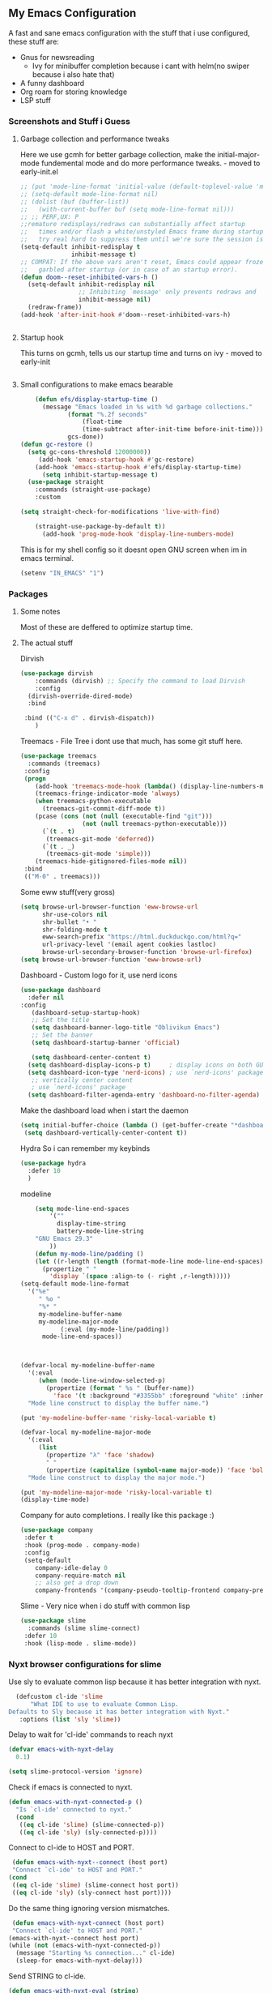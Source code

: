 ** My Emacs Configuration
A fast and sane emacs configuration with the stuff that i use configured, these stuff are:
- Gnus for newsreading
 - Ivy for minibuffer completion because i cant with helm(no swiper because i also hate that)
- A funny dashboard
- Org roam for storing knowledge
- LSP stuff
*** Screenshots and Stuff i Guess
#+CAPTION: Editing the init file and gnus
[[../img/a.png]] [[../img/b.png]]
**** Garbage collection and performance tweaks
Here we use gcmh for better garbage collection, make the initial-major-mode fundemental mode
and do more performance tweaks. - moved to early-init.el
#+BEGIN_SRC emacs-lisp
  ;; (put 'mode-line-format 'initial-value (default-toplevel-value 'mode-line-format))
  ;; (setq-default mode-line-format nil)
  ;; (dolist (buf (buffer-list))
  ;;   (with-current-buffer buf (setq mode-line-format nil)))
  ;; ;; PERF,UX: P
  ;;remature redisplays/redraws can substantially affect startup
  ;;   times and/or flash a white/unstyled Emacs frame during startup, so I
  ;;   try real hard to suppress them until we're sure the session is ready.
  (setq-default inhibit-redisplay t
                inhibit-message t)
  ;; COMPAT: If the above vars aren't reset, Emacs could appear frozen or
  ;;   garbled after startup (or in case of an startup error).
  (defun doom--reset-inhibited-vars-h ()
    (setq-default inhibit-redisplay nil
                  ;; Inhibiting `message' only prevents redraws and
                  inhibit-message nil)
    (redraw-frame))
  (add-hook 'after-init-hook #'doom--reset-inhibited-vars-h)


      #+END_SRC
**** Startup hook
This turns on gcmh, tells us our startup time and turns on ivy - moved to early-init
#+BEGIN_SRC emacs-lisp

#+END_SRC
**** Small configurations to make emacs bearable
#+BEGIN_SRC emacs-lisp
      (defun efs/display-startup-time ()
        (message "Emacs loaded in %s with %d garbage collections."
    	       (format "%.2f seconds"
    		       (float-time
    		       (time-subtract after-init-time before-init-time)))
    	       gcs-done))
  (defun gc-restore ()
    (setq gc-cons-threshold 12000000))
       (add-hook 'emacs-startup-hook #'gc-restore)
      (add-hook 'emacs-startup-hook #'efs/display-startup-time)
        (setq inhibit-startup-message t)
    (use-package straight
      :commands (straight-use-package)
      :custom
      
  (setq straight-check-for-modifications 'live-with-find)

      (straight-use-package-by-default t))
        (add-hook 'prog-mode-hook 'display-line-numbers-mode)
#+END_SRC

  This is for my shell config so it doesnt open GNU screen when im in emacs terminal.
  #+BEGIN_SRC emacs-lisp
  (setenv "IN_EMACS" "1")
#+END_SRC

*** Packages
**** Some notes
Most of these are deffered to optimize startup time.
**** The actual stuff
Dirvish
#+BEGIN_SRC emacs-lisp
(use-package dirvish
    :commands (dirvish) ;; Specify the command to load Dirvish
    :config
  (dirvish-override-dired-mode)
  :bind
  
 :bind (("C-x d" . dirvish-dispatch))
    )
  #+END_SRC
  
  Treemacs - File Tree i dont use that much, has some git stuff here.
#+BEGIN_SRC emacs-lisp
  (use-package treemacs
    :commands (treemacs)
   :config
   (progn
      (add-hook 'treemacs-mode-hook (lambda() (display-line-numbers-mode -1)))
      (treemacs-fringe-indicator-mode 'always)
      (when treemacs-python-executable
        (treemacs-git-commit-diff-mode t))
      (pcase (cons (not (null (executable-find "git")))
                   (not (null treemacs-python-executable)))
        (`(t . t)
         (treemacs-git-mode 'deferred))
        (`(t . _)
         (treemacs-git-mode 'simple)))
      (treemacs-hide-gitignored-files-mode nil))
   :bind
   (("M-0" . treemacs)))

#+END_SRC
Some eww stuff(very gross)

#+BEGIN_SRC emacs-lisp
(setq browse-url-browser-function 'eww-browse-url
      shr-use-colors nil
      shr-bullet "• "
      shr-folding-mode t
      eww-search-prefix "https://html.duckduckgo.com/html?q="
      url-privacy-level '(email agent cookies lastloc)
      browse-url-secondary-browser-function 'browse-url-firefox)
(setq browse-url-browser-function 'eww-browse-url)
#+END_SRC

Dashboard - Custom logo for it, use nerd icons
#+BEGIN_SRC emacs-lisp
  (use-package dashboard
    :defer nil
  :config
     (dashboard-setup-startup-hook)
     ;; Set the title
     (setq dashboard-banner-logo-title "Oblivikun Emacs")
     ;; Set the banner
     (setq dashboard-startup-banner 'official)

     (setq dashboard-center-content t)
    (setq dashboard-display-icons-p t)     ; display icons on both GUI and terminal
    (setq dashboard-icon-type 'nerd-icons) ; use `nerd-icons' package
     ;; vertically center content
     ; use `nerd-icons' package
    (setq dashboard-filter-agenda-entry 'dashboard-no-filter-agenda)
#+END_SRC
Make the dashboard load when i start the daemon
#+BEGIN_SRC emacs-lisp
  (setq initial-buffer-choice (lambda () (get-buffer-create "*dashboard*")))
   (setq dashboard-vertically-center-content t))
#+END_SRC
Hydra So i can remember my keybinds
#+BEGIN_SRC emacs-lisp
  (use-package hydra
    :defer 10
    )
 #+END_SRC
modeline
#+BEGIN_SRC emacs-lisp
      (setq mode-line-end-spaces
          '(""
            display-time-string
            battery-mode-line-string
  	  "GNU Emacs 29.3"
  	      ))
      (defun my-mode-line/padding ()
      (let ((r-length (length (format-mode-line mode-line-end-spaces))))
        (propertize " "
          'display `(space :align-to (- right ,r-length)))))
  (setq-default mode-line-format
    '("%e"
       " %o "
       "%* "
       my-modeline-buffer-name
       my-modeline-major-mode
             (:eval (my-mode-line/padding))
        mode-line-end-spaces))
    
    

  (defvar-local my-modeline-buffer-name
    '(:eval
       (when (mode-line-window-selected-p)
         (propertize (format " %s " (buffer-name))
           'face '(t :background "#3355bb" :foreground "white" :inherit bold))))
    "Mode line construct to display the buffer name.")

  (put 'my-modeline-buffer-name 'risky-local-variable t)

  (defvar-local my-modeline-major-mode
    '(:eval
       (list
         (propertize "λ" 'face 'shadow)
         " "
         (propertize (capitalize (symbol-name major-mode)) 'face 'bold)))
    "Mode line construct to display the major mode.")

  (put 'my-modeline-major-mode 'risky-local-variable t)
  (display-time-mode)
#+END_SRC
Company for auto completions. I really like this package :)
#+BEGIN_SRC emacs-lisp
(use-package company
 :defer t
 :hook (prog-mode . company-mode)
 :config
 (setq-default
    company-idle-delay 0
    company-require-match nil
    ;; also get a drop down
    company-frontends '(company-pseudo-tooltip-frontend company-preview-frontend)))

#+END_SRC
Slime - Very nice when i do stuff with common lisp
#+BEGIN_SRC emacs-lisp
  (use-package slime
    :commands (slime slime-connect)
   :defer 10
   :hook (lisp-mode . slime-mode))

  #+END_SRC

***  Nyxt browser configurations for slime
Use sly to evaluate common lisp because it has better integration with nyxt.
#+BEGIN_SRC emacs-lisp
  (defcustom cl-ide 'slime
      "What IDE to use to evaluate Common Lisp.
Defaults to Sly because it has better integration with Nyxt."
   :options (list 'sly 'slime))
  #+END_SRC
Delay to wait for 'cl-ide' commands to reach nyxt
#+BEGIN_SRC emacs-lisp
(defvar emacs-with-nyxt-delay
  0.1)

(setq slime-protocol-version 'ignore)
#+END_SRC
Check if emacs is connected to nyxt.
#+BEGIN_SRC emacs-lisp
(defun emacs-with-nyxt-connected-p ()
  "Is `cl-ide' connected to nyxt."
  (cond
   ((eq cl-ide 'slime) (slime-connected-p))
   ((eq cl-ide 'sly) (sly-connected-p))))
   #+END_SRC
   Connect to cl-ide to HOST and PORT.
   #+BEGIN_SRC emacs-lisp
      (defun emacs-with-nyxt--connect (host port)
	  "Connect `cl-ide' to HOST and PORT."
     (cond
      ((eq cl-ide 'slime) (slime-connect host port))
      ((eq cl-ide 'sly) (sly-connect host port))))
   #+END_SRC
   Do the same thing ignoring version mismatches.
   #+BEGIN_SRC emacs-lisp
      (defun emacs-with-nyxt-connect (host port)
	  "Connect `cl-ide' to HOST and PORT."
     (emacs-with-nyxt--connect host port)
     (while (not (emacs-with-nyxt-connected-p))
       (message "Starting %s connection..." cl-ide)
       (sleep-for emacs-with-nyxt-delay)))
  #+END_SRC
  Send STRING to cl-ide.
  #+BEGIN_SRC emacs-lisp
    (defun emacs-with-nyxt-eval (string)
        "Send STRING to `cl-ide'."
    (cond
     ((eq cl-ide 'slime) (slime-repl-eval-string string))
     ((eq cl-ide 'sly) (sly-eval `(slynk:interactive-eval-region ,string)))))
   #+END_SRC
Evaluate S-EXPS with nyxt 'cl-ide' session
#+BEGIN_SRC emacs-lisp
  (defun emacs-with-nyxt-send-sexps (&rest s-exps)
    "Evaluate S-EXPS with Nyxt `cl-ide' session."
    (let ((s-exps-string (s-join "" (--map (prin1-to-string it) s-exps))))
      (defun true (&rest args) 't)
      (if (emacs-with-nyxt-connected-p)
	  (emacs-with-nyxt-eval s-exps-string)
	(error (format "%s is not connected to Nyxt. Run `emacs-with-nyxt-start-and-connect-to-nyxt' first" cl-ide)))))
      #+END_SRC
Return current package set for 'cl-ide'
#+BEGIN_SRC emacs-lisp

  (defun emacs-with-nyxt-current-package ()
    "Return current package set for `cl-ide'."
    (cond
     ((eq cl-ide 'slime) (slime-current-package))
     ((eq cl-ide 'sly) (with-current-buffer (sly-mrepl--find-buffer) (sly-current-package)))))
   #+END_SRC
   Start nyxt with swank and connect to nyxt
   #+BEGIN_SRC emacs-lisp
   (defun emacs-with-nyxt-start-and-connect-to-nyxt (&optional no-maximize)
  "Start Nyxt with swank capabilities. Optionally skip window maximization with NO-MAXIMIZE."
  (interactive)
  (async-shell-command (format "nyxt" ;; "nyxt -e \"(nyxt-user::start-swank)\""
                               ))
  (while (not (emacs-with-nyxt-connected-p))
    (message (format "Starting %s connection..." cl-ide))
    (ignore-errors (emacs-with-nyxt-connect "localhost" "4006"))
    (sleep-for emacs-with-nyxt-delay))
  (while (not (ignore-errors (string= "NYXT-USER" (upcase (emacs-with-nyxt-current-package)))))
    (progn (message "Setting %s package to NYXT-USER..." cl-ide)
           (sleep-for emacs-with-nyxt-delay)))
  (emacs-with-nyxt-send-sexps
   `(load "~/quicklisp/setup.lisp")
   `(defun replace-all (string part replacement &key (test #'char=))
      (with-output-to-string (out)
                             (loop with part-length = (length part)
                                   for old-pos = 0 then (+ pos part-length)
                                   for pos = (search part string
                                                     :start2 old-pos
                                                     :test test)
                                   do (write-string string out
                                                    :start old-pos
                                                    :end (or pos (length string)))
                                   when pos do (write-string replacement out)
                                   while pos)))
#+END_SRC
Evaluate S-EXPS with emacs
#+BEGIN_SRC emacs-lisp
   `(defun eval-in-emacs (&rest s-exps)
      "Evaluate S-EXPS with emacsclient."
      (let ((s-exps-string (replace-all
                            (write-to-string
                             `(progn ,@s-exps) :case :downcase)
                            ;; Discard the package prefix.
                            "nyxt::" "")))
        (format *error-output* "Sending to Emacs:~%~a~%" s-exps-string)
        (uiop:run-program
         (list "emacsclient" "--eval" s-exps-string))))e
#+END_SRC
QR code stuff 
#+BEGIN_SRC emacs-lisp
  `(ql:quickload "cl-qrencode")
  `(define-command-global my/make-current-url-qr-code () ; this is going to be redundant: https://nyxt.atlas.engineer/article/qr-url.org
			        "Something else."
     (when (find-mode (current-buffer) 'web-mode)
       (cl-qrencode:encode-png (quri:render-uri (url (current-buffer))) :fpath "/tmp/qrcode.png")
       (uiop:run-program (list "nyxt" "/tmp/qrcode.png"))))
#+END_SRC
Open buffer html in emacs
#+BEGIN_SRC emacs-lisp
  '(define-command-global my/open-html-in-emacs ()
			        "Open buffer html in Emacs."
     (when (find-mode (current-buffer) 'web-mode)
       (with-open-file
	(file "/tmp/temp-nyxt.html" :direction :output
	      :if-exists :supersede
	      :if-does-not-exist :create)
	(write-string (ffi-buffer-get-document (current-buffer)) file)))
     (eval-in-emacs
      `(progn (switch-to-buffer
	       (get-buffer-create ,(render-url (url (current-buffer)))))
	      (erase-buffer)
	      (insert-file-contents-literally "/tmp/temp-nyxt.html")
	      (html-mode)
	      (indent-region (point-min) (point-max))))
     (delete-file "/tmp/temp-nyxt.html"))
      #+END_SRC
  From @aartaka https://www.reddit.com/r/Nyxt/comments/ock3tu/is_there_something_like_mx_or_esc_in_nyxt/h3wkipl?utm_source=share&utm_medium=web2x&context=3
  Prompt for the expression and evaluate it, echoing result to the 'message-area'.
Reads an arbritrary expression with no error checking and messages it to the message area
  #+BEGIN_SRC emacs-lisp
     `(define-command-global eval-expression ()
      "Prompt for the expression and evaluate it, echoing result to the `message-area'."
      (let ((expression-string
             (first (prompt :prompt "Expression to evaluate"
                            :sources (list (make-instance 'prompter:raw-source))))))
        (echo "~S" (eval (read-from-string expression-string)))))
#+END_SRC
Bind eval-expression to M-:, but only in emacs-mode.
  #+BEGIN_SRC emacs-lisp
   `(define-configuration nyxt/web-mode:web-mode
      ((keymap-scheme (let ((scheme %slot-default%))
                        (keymap:define-key (gethash scheme:emacs scheme)
                                           "M-:" 'eval-expression)
                        scheme))))
#+END_SRC
Capture link
#+BEGIN_SRC emacs-lisp
  `(defun emacs-with-nyxt-capture-link ()
	(let ((url (quri:render-uri (url (current-buffer)))))
	  (if (str:containsp "youtu" url)
	      (str:concat
	       url
	       "&t="
	       (write-to-string
		(floor
		 (ffi-buffer-evaluate-javascript (current-buffer)
						 (ps:ps
						  (ps:chain document
							    (get-element-by-id "movie_player")
							    (get-current-time))))))
	       "s")
	    url)))
#+END_SRC
Org-capture current page
#+BEGIN_SRC emacs-lisp
  `(define-command-global org-capture ()
	(eval-in-emacs
	 `(let ((org-link-parameters
		 (list (list "nyxt"
			     :store
			     (lambda ()
			       (org-store-link-props
				:type "nyxt"
				:link ,(emacs-with-nyxt-capture-link)
				:description ,(title (current-buffer))))))))
	    (org-capture nil "wN"))
	 (echo "Note stored!")))
#+END_SRC
org-roam capture
#+BEGIN_SRC emacs-lisp
  `(define-command-global org-roam-capture ()
	(let ((quote (%copy))
	      (link (emacs-with-nyxt-capture-link))
	      (title (prompt
		      :input (title (current-buffer))
		      :prompt "Title of note:"
		      :sources (list (make-instance 'prompter:raw-source))))
	      (text (prompt
		     :input ""
		     :prompt "Note to take:"
		     :sources (list (make-instance 'prompter:raw-source)))))
	  (eval-in-emacs
	   `(let ((_ (require 'org-roam))
		  (file (on/make-filepath ,(car title) (current-time))))
	      (on/insert-org-roam-file
	       file
	       ,(car title)
	       nil
	       (list ,link)
	       ,(car text)
	       ,quote)
	      (find-file file)
	      (org-id-get-create)))
	  (echo "Org Roam Note stored!")))
     `(define-configuration nyxt/web-mode:web-mode
	((keymap-scheme (let ((scheme %slot-default%))
			  (keymap:define-key (gethash scheme:emacs scheme)
					     "C-c o c" 'org-capture)
			  scheme))))
     `(define-configuration nyxt/web-mode:web-mode
	((keymap-scheme (let ((scheme %slot-default%))
			  (keymap:define-key (gethash scheme:emacs scheme)
					     "C-c n f" 'org-roam-capture)
			  scheme))))
     )
    (unless no-maximize
      (emacs-with-nyxt-send-sexps
       '(toggle-fullscreen))))
  #+END_SRC
Open URL with nyxt and optionally define BUFFER-TITLE
#+BEGIN_SRC emacs-lisp
(defun emacs-with-nyxt-browse-url-nyxt (url &optional buffer-title)
  (interactive "sURL: ")
  (emacs-with-nyxt-send-sexps
   (append
    (list
     'buffer-load
     url)
    (if buffer-title
        `(:buffer (make-buffer :title ,buffer-title))
      nil))))
#+END_SRC
Close connection
#+BEGIN_SRC emacs-lisp
(defun emacs-with-nyxt-close-nyxt-connection ()
  (interactive)
  (emacs-with-nyxt-send-sexps '(quit)))
  #+END_SRC
 Browse URL with Nyxt. NEW-WINDOW is ignored.
#+BEGIN_SRC emacs-lisp
(defun browse-url-nyxt (url &optional new-window)
  (interactive "sURL: ")
  (unless (emacs-with-nyxt-connected-p) (emacs-with-nyxt-start-and-connect-to-nyxt))
  (emacs-with-nyxt-browse-url-nyxt url url))
  #+END_SRC
  Search current nyxt buffer for STRING
  #+BEGIN_SRC emacs-lisp
  (defun emacs-with-nyxt-search-first-in-nyxt-current-buffer (string)
  (interactive "sString to search: ")
  (unless (emacs-with-nyxt-connected-p) (emacs-with-nyxt-start-and-connect-to-nyxt))
  (emacs-with-nyxt-send-sexps
   `(nyxt/web-mode::highlight-selected-hint
     :link-hint
     (car (nyxt/web-mode::matches-from-json
           (nyxt/web-mode::query-buffer :query ,string)))
     :scroll 't)))
     #+END_SRC
     Make qr code of current url
     #+BEGIN_SRC emacs-lisp
     (defun emacs-with-nyxt-make-qr-code-of-current-url ()
  (interactive)
  (if (file-exists-p "~/quicklisp/setup.lisp")
      (progn
        (unless (emacs-with-nyxt-connected-p) (emacs-with-nyxt-start-and-connect-to-nyxt))
        (emacs-with-nyxt-send-sexps
         '(ql:quickload "cl-qrencode")
         '(cl-qrencode:encode-png (quri:render-uri (url (current-buffer))) :fpath "/tmp/qrcode.png"))
        (find-file "/tmp/qrcode.png")
        (auto-revert-mode))
    (error "You cannot use this until you have Quicklisp installed! Check how to do that at: https://www.quicklisp.org/beta/#installation")))
    #+END_SRC
    Return nyxt buffers
    #+BEGIN_SRC emacs-lisp
    (defun emacs-with-nyxt-get-nyxt-buffers ()
  (when (emacs-with-nyxt-connected-p)
    (read
     (emacs-with-nyxt-send-sexps
      '(map 'list (lambda (el) (slot-value el 'title)) (buffer-list))))))
#+END_SRC
Interactively switch nyxt buffers.  If argument is provided switch to buffer with TITLE.
#+BEGIN_SRC emacs-lisp
(defun emacs-with-nyxt-nyxt-switch-buffer (&optional title)
  (interactive)
  (if (emacs-with-nyxt-connected-p)
      (let ((title (or title (completing-read "Title: " (emacs-with-nyxt-get-nyxt-buffers)))))
        (emacs-with-nyxt-send-sexps
         `(switch-buffer :id (slot-value (find-if #'(lambda (el) (equal (slot-value el 'title) ,title)) (buffer-list)) 'id))))
    (error (format "%s is not connected to Nyxt. Run `emacs-with-nyxt-start-and-connect-to-nyxt' first" cl-ide))))
#+END_SRC
Get nyxt commands.
#+BEGIN_SRC emacs-lisp
      (defun emacs-with-nyxt-get-nyxt-commands ()
	(when (emacs-with-nyxt-connected-p)
	  (read
	   (emacs-with-nyxt-send-sexps
	    `(let ((commands (make-instance 'command-source)))

	       (map 'list (lambda (el) (slot-value el 'name)) (funcall (slot-value commands 'prompter:CONSTRUCTOR) commands)))))))
#+END_SRC
Run nyxt commands
#+BEGIN_SRC emacs-lisp
(defun emacs-with-nyxt-nyxt-run-command (&optional command)
  (interactive)
  (if (emacs-with-nyxt-connected-p)
      (let ((command (or command (completing-read "Execute command: " (emacs-with-nyxt-get-nyxt-commands)))))
        (emacs-with-nyxt-send-sexps `(nyxt::run-async ',(read command))))
    (error (format "%s is not connected to Nyxt. Run `emacs-with-nyxt-start-and-connect-to-nyxt' first" cl-ide))))
#+END_SRC
Take over the nyxt prompt and let Emacs handle completions.
#+BEGIN_SRC emacs-lisp
(defun emacs-with-nyxt-nyxt-take-over-prompt ()
  (interactive)
  (emacs-with-nyxt-send-sexps
   `(progn
      (defun flatten (structure)
        (cond ((null structure) nil)
              ((atom structure) (list structure))
              (t (mapcan #'flatten structure))))
      
      (defun prompt (&REST args)
        (flet ((ensure-sources (specifiers)
                               (mapcar (lambda (source-specifier)
                                         (cond
                                          ((and (symbolp source-specifier)
                                                (c2cl:subclassp source-specifier 'source))
                                           (make-instance source-specifier))
                                          (t source-specifier)))
                                       (uiop:ensure-list specifiers))))
              (sleep 0.1)
              (let* ((promptstring (list (getf args :prompt)))
                     (sources (ensure-sources (getf args :sources)))
                     (names (mapcar (lambda (ol) (slot-value ol 'prompter:attributes)) (flatten (mapcar (lambda (el) (slot-value el 'PROMPTER::INITIAL-SUGGESTIONS)) sources))))
                     (testing (progn
                                (setq my-names names)
                                (setq my-prompt promptstring)))
                     (completed (read-from-string (eval-in-emacs `(emacs-with-nyxt-nyxt-complete ',promptstring ',names))))
                     (suggestion
                      (find-if (lambda (el) (equal completed (slot-value el 'PROMPTER::ATTRIBUTES))) (flatten (mapcar (lambda (el) (slot-value el 'PROMPTER::INITIAL-SUGGESTIONS)) sources))))
                     (selected-class (find-if (lambda (el) (find suggestion (slot-value el 'PROMPTER::INITIAL-SUGGESTIONS))) sources)))
                (if selected-class
                    (funcall (car (slot-value selected-class 'PROMPTER::ACTIONS)) (list (slot-value suggestion 'PROMPTER:VALUE)))
                  (funcall (car (slot-value (car sources) 'PROMPTER::ACTIONS)) (list completed)))))))))
#+END_SRC
Completion function for nyxt completion
#+BEGIN_SRC emacs-lisp
(defun emacs-with-nyxt-nyxt-complete (prompt names)
  (let* ((completions (--map (s-join "\t" (--map (s-join ": " it) it)) names))
         (completed-string (completing-read (s-append ": " (car prompt)) completions))
         (completed-index (-elem-index  completed-string completions)))
    (if (numberp completed-index)
        (nth completed-index names)
      completed-string)))
      #+END_SRC
Decode an ENCODED link containing some elisp. This is for the '.ag91' links
#+BEGIN_SRC emacs-lisp
(defun emacs-with-nyxt-decode-command (encoded)
  (--> encoded
       (s-split "/" it t)
       reverse
       car
       (s-split "\\." it t)
       car
       base64-decode-string
       read
       eval))
#+END_SRC
#+BEGIN_SRC emacs-lisp
(provide 'emacs-with-nyxt)
#+END_SRC
*** LSP stuff - turn off some things that make performance worse and some stuff i just like
#+BEGIN_SRC emacs-lisp

  (use-package lsp-mode
    :init
    (setq lsp-keymap-prefix "C-c l")
    :hook (
           (python-mode . lsp)
  	 (haskell-mode . lsp)
  	 (c-or-c++-mode . lsp)
  	 (go-mode . lsp)
           (lsp-mode . lsp-enable-which-key-integration))
    :config
     (setq lsp-enable-symbol-highlighting nil)
    (setq lsp-enable-on-type-formatting nil)
    (setq lsp-signature-auto-activate nil)
    (setq lsp-signature-render-documentation nil)
    (setq lsp-eldoc-hook nil)
    (setq lsp-modeline-code-actions-enable nil)
    (setq lsp-modeline-diagnostics-enable nil)
    (setq lsp-headerline-breadcrumb-enable nil)
    (setq lsp-semantic-tokens-enable nil)
    (setq lsp-enable-folding nil)
    (setq lsp-enable-imenu nil)
    (setq lsp-enable-snippet nil)
    :commands lsp)
  #+END_SRC
  LSP-ui because i need that(so helpfull) and ivy stuff.
#+BEGIN_SRC emacs-lisp
  (use-package lsp-ui
   :defer 12
   :hook (lsp-mode . lsp-ui-mode))

  ;; if you are ivy user
  (use-package lsp-ivy
    :defer 12
    :commands lsp-ivy-workspace-symbol)
  #+END_SRC
  Optionally use eglot
  #+BEGIN_SRC emacs-lisp
  ;; (add-hook 'prog-mode-hook #'eglot-ensure)
;; (with-eval-after-load 'eglot
;;  (add-to-list 'eglot-server-programs
;;                '(emacs-lisp-mode . ("emacs-lsp" "--stdio"))))
#+END_SRC
*** My custom keybinds for terminal stuff because i like a terminal at the bottom
Split the window and open a terminal in the new window, taking only a quarter of the screen.
Height of top window is 1/4 of the frame height.
#+BEGIN_SRC emacs-lisp
    (defun open-terminal-at-bottom ()
   (interactive)
   (let ((height (window-body-height)))
     (split-window-below (- height (/ height 4)))) 
   (other-window 1)
   (term "ksh"))
#+END_SRC
Close the terminal window at the bottom or the current window if its a terminal
#+BEGIN_SRC emacs-lisp
  (defun close-terminal-at-bottom ()
   (interactive)
   (let ((current-window (selected-window)))
      (if (eq 'term-mode (buffer-local-value 'major-mode (window-buffer current-window)))
	  #+END_SRC
	  If the current window window is a terminal, close it.
	  #+BEGIN_SRC emacs-lisp
		    (delete-window current-window)
        #+END_SRC
	    If the current window is not a terminal, check if there is a terminal below.
	    #+BEGIN_SRC emacs-lisp
	    (when (and (window-live-p (next-window))
			     (eq 'term-mode (buffer-local-value 'major-mode (window-buffer (next-window)))))
		    (delete-window (next-window))))))
#+END_SRC
Split the window and open a Python shell in the new window, taking only a quarter of the screen.
#+BEGIN_SRC emacs-lisp
	    (defun open-python-shell-at-bottom ()
	     (interactive)
	     (let ((height (window-body-height)))
		(split-window-below (- height (/ height 4)))) 
	     (other-window 1)
	     (term "python3"))
#+END_SRC
Make the hydra
#+BEGIN_SRC emacs-lisp
	    (defhydra hydra-terminal-python-manager (:color blue)
	     "Terminal/Python"
	     ("t" open-terminal-at-bottom "Open Terminal")
	     ("q" close-terminal-at-bottom "Close Terminal")
	     ("p" open-python-shell-at-bottom "Open Python Shell"))

	    (global-set-key (kbd "C-c t") 'hydra-terminal-python-manager/body)
#+END_SRC
*** Org Mode Configs
Make org mode default for .org files
#+BEGIN_SRC emacs-lisp
  (add-to-list 'auto-mode-alist '("\\.org$" . org-mode))
  (setq org-startup-indented t)
#+END_SRC
Org - Roam
MAKE SURE TO MAKE THE DIRECTORY ~/roam
#+BEGIN_SRC emacs-lisp
  (use-package org-roam
    :defer 10
   :init
   (setq org-roam-directory (file-truename "~/roam/"))
   :custom
   (org-roam-node-display-template (concat "${title:*} " (propertize "${tags:10}" 'face 'org-tag)))
   :bind (("C-c n l" . org-roam-buffer-toggle)
           ("C-c n f" . org-roam-node-find)
           ("C-c n g" . org-roam-graph)
           ("C-c n i" . org-roam-node-insert)
           ("C-c n c" . org-roam-capture)
           ;; Dailies
           ("C-c n j" . org-roam-dailies-capture-today))
   :config
   (org-roam-db-autosync-mode)
   ;; Additional configuration and custom functions can be added here
   )

  #+END_SRC
Make Org more beautifull
#+BEGIN_SRC emacs-lisp
  (setq org-hide-emphasis-markers t)
    (font-lock-add-keywords 'org-mode
                          '(("^ *\\([-]\\) "
                             (0 (prog1 () (compose-region (match-beginning 1) (match-end 1) "•"))))))
(use-package org-bullets
 :ensure t
 :hook (org-mode . (lambda ()
                      (org-bullets-mode 1)
                      (visual-line-mode)))
 :config
 ;; Additional configuration can go here
 )
#+END_SRC
  Org Keybindings
    #+BEGIN_SRC emacs-lisp
      (defun my-org-todo-toggle ()
    (interactive)
    (let ((state (org-get-todo-state)))
      (if (string= state "TODO")
          (org-todo "DONE")
        (org-todo "TODO")))
    (org-flag-subtree t))
  (define-key org-mode-map (kbd "C-c C-d") 'my-org-todo-toggle)
  (defun my-org-insert-todo ()
    (interactive)
    (org-insert-todo-heading nil))
  (define-key org-mode-map (kbd "C-c C-t") 'my-org-insert-todo)
  (defun org-deadline-in-one-week ()
    (interactive)
    (org-deadline nil "+1w"))
  (global-set-key (kbd "C-c d") 'org-deadline-in-one-week)
    #+END_SRC
    Org agenda configuration
    #+BEGIN_SRC emacs-lisp
      (setq org-agenda-files '("~/agenda.org"))
(setq org-todo-keywords
      '((sequence "TODO" "IN-PROGRESS" "WAITING" "DONE")))
(setq org-agenda-todo-ignore-scheduled t)
(setq org-agenda-todo-ignore-deadlines t)
(defun my-split-and-open-todo-list ()
  "Split the window to the side and open the Org agenda."
  (interactive)
  (split-window-right)
  (other-window 1)
  (org-agenda nil "t"))
(global-set-key (kbd "C-c a") 'my-split-and-open-todo-list)
      #+END_SRC
      Export hydra thing for org because i hate the default dispatcher
      #+BEGIN_SRC emacs-lisp
(defhydra hydra-org-export-and-view ()
 "Export and view"
 ("h" (org-html-export-to-html) "Export to HTML")
 ("o" (org-export-to-html-and-open-in-nyxt) "Open in Nyxt")
 ("l" (org-latex-export-to-latex) "Export to LaTeX")
 ("b" (org-beamer-export-to-latex) "Export to Beamer")
 ("d" (org-export-to-docx-and-open) "Export to DOCX")
 ("q" nil "quit"))
(define-key org-mode-map (kbd "C-c C-e") 'hydra-org-export-and-view/body)
#+END_SRC
Pandoc stuff for org
#+BEGIN_SRC emacs-lisp
(defun org-export-to-docx-and-open ()
 (interactive)
 (let ((docx-file (concat (file-name-base (buffer-file-name)) ".docx")))
    (shell-command (format "pandoc %s -o %s" (buffer-file-name) docx-file))
    (find-file docx-file)))
#+END_SRC
Export to html and open in nyxt
#+BEGIN_SRC emacs-lisp
(defun org-export-to-html-and-open-in-nyxt ()
 "Export the current Org file to HTML and open it in Nyxt."
 (interactive)
 (let ((html-file (org-html-export-to-html)))
    (start-process "Nyxt" nil "nyxt" html-file)
    (add-hook 'kill-emacs-hook
              (lambda ()
                (when (get-process "Nyxt")
                  (delete-process (get-process "Nyxt")))))))
#+END_SRC
Export to markdown and open in nyxt
#+BEGIN_SRC emacs-lisp
(defun markdown-export-to-html-and-open-in-nyxt ()
 "Export the current Markdown file to HTML and open it in Nyxt."
 (interactive)
 (let ((html-file (markdown-export)))
    (start-process "Nyxt" nil "nyxt" html-file)
    (add-hook 'kill-emacs-hook
              (lambda ()
                (when (get-process "Nyxt")
                 (delete-process (get-process "Nyxt")))))))
#+END_SRC
Keymap for org-export-to-html-and-open-in-nyxt
#+BEGIN_SRC emacs-lisp

(defvar org-export-to-html-and-open-in-nyxt-map (make-sparse-keymap)
 "Keymap for `org-export-to-html-and-open-in-nyxt'.")

(define-key org-export-to-html-and-open-in-nyxt-map (kbd "h o") 'org-export-to-html-and-open-in-nyxt)
(add-hook 'markdown-mode-hook
          (lambda ()
            (local-set-key (kbd "C-c C-o") 'markdown-export-to-html-and-open-in-nyxt)))
#+END_SRC
	Some stuff for dumping emacs
       Generate the lines to include in the lisp/loadup.el file
      to place all of the libraries that are loaded by your InitFile
      into the main dumped emacs.
#+BEGIN_SRC emacs-lisp
	(defun loadup-gen ()
       (interactive)
       (defun get-loads-from-*Messages* ()
	  (save-excursion
	    (let ((retval ()))
	      (set-buffer "*Messages*")
	      (beginning-of-buffer)
	      (while (search-forward-regexp "^Loading " nil t)
		(let ((start (point)))
		  (search-forward "...")
		  (backward-char 3)
		  (setq retval (cons (buffer-substring-no-properties start (point)) retval))))
	      retval)))
       (dolist (file (get-loads-from-*Messages*))
	  (princ (format "(load \"%s\")\n" file))))
    #+END_SRC
    Reduce clutter by making backups and autosaves in certain directories
    #+BEGIN_SRC emacs-lisp
      (let ((backup-dir "~/.emacs.d/backups")
      (auto-saves-dir "~/.emacs.d/autosaves"))
  (dolist (dir (list backup-dir auto-saves-dir))
    (when (not (file-directory-p dir))
      (make-directory dir t)))
  (setq backup-directory-alist `(("." . ,backup-dir))
	undo-tree-history-directory-alist `(("." . ,backup-dir))
        auto-save-file-name-transforms `((".*" ,auto-saves-dir t))
        auto-save-list-file-prefix (concat auto-saves-dir ".saves-")
        tramp-backup-directory-alist `((".*" . ,backup-dir))
        tramp-auto-save-directory auto-saves-dir))
    #+END_SRC
   More stuff for dumping emacs
   #+BEGIN_SRC emacs-lisp
   (defun dump-load-path ()
  (interactive)
  (with-temp-buffer
    (insert (prin1-to-string `(setq load-path ',load-path)))
    (fill-region (point-min) (point-max))
    (write-file "~/.emacs.d/load-path.el")))

(defun dump-emacs ()
  (interactive)
  (shell-command "emacs --batch -l ~/.edump -eval '(dump-load-path)' -eval '(dump-emacs-portable \"~/emacs.dump\")'"))
  #+END_SRC
  Undo tree
  #+BEGIN_SRC emacs-lisp
         (use-package undo-tree
        :init
        (global-undo-tree-mode)
        )
#+END_SRC
Elcord - unnecessecary package i use to flex my emacs.
#+BEGIN_SRC emacs-lisp
(use-package elcord
 :defer 20
 :hook (prog-mode . elcord-mode)
 :config
 ;; Additional configuration can go here if needed
 )

  #+END_SRC
*** Latex stuff
load auctex
#+BEGIN_SRC emacs-lisp
    (use-package auctex
    
  :defer t
  #+END_SRC
Disable display of compilation log and add makeglossaries to the tex command for easy managament of glossaries
#+BEGIN_SRC emacs-lisp
  :config
  (setq TeX-show-compilation nil)
  (eval-after-load "tex" '(add-to-list 'TeX-command-list
				       '("Makeglossaries" "makeglossaries %s" TeX-run-command nil
					 (latex-mode)
					 :help "Run makeglossaries script, which will choose xindy or makeindex") t))
  #+END_SRC
  Customize font-lock for auctex to improve readability
  #+BEGIN_SRC emacs-lisp
  (font-lock-add-keywords 'latex-mode (list (list "\\(«\\(.+?\\|\n\\)\\)\\(+?\\)\\(»\\)" '(1 'font-latex-string-face t) '(2 'font-latex-string-face t) '(3 'font-latex-string-face t))))
  #+END_SRC
  set up reftex for better reference management and auto-parse, also use pdf
  #+BEGIN_SRC emacs-lisp
    :config
      (add-hook 'LaTeX-mode-hook 'turn-on-reftex)
      (add-hook 'latex-mode-hook 'turn-on-reftex)
      (setq reftex-plug-into-AUCTeX t)
      (add-hook 'LaTeX-mode-hook (function (lambda() (bind-key "C-c C-r" 'reftex-query-replace-document))))
      (add-hook 'LaTeX-mode-hook (function (lambda() (bind-key "C-c C-g" 'reftex-grep-document))))
      (add-hook 'TeX-mode-hook (lambda () (reftex-isearch-minor-mode))))
  (setq-default TeX-master nil)
  (setq TeX-auto-save t)
  (setq TeX-parse-self t)
  (setq-default TeX-PDF-mode t)
  #+END_SRC
  Define a function to delete the current macro in auctex
  #+BEGIN_SRC emacs-lisp
(defun TeX-remove-macro ()
 (interactive)
 (when (TeX-current-macro)
    (let ((bounds (TeX-find-macro-boundaries))
          (brace (save-excursion
                    (goto-char (1- (TeX-find-macro-end)))
                    (TeX-find-opening-brace))))
      (delete-region (1- (cdr bounds)) (cdr bounds))
      (delete-region (car bounds) (1+ brace)))
    t))
(add-hook 'LaTeX-mode-hook (lambda () (bind-key "M-DEL" 'TeX-remove-macro)))
(setq TeX-view-program-selection '((output-pdf "Zathura")))
#+END_SRC
A bit of IRC configuration stuff
#+BEGIN_SRC emacs-lisp
(setq rcirc-track-ignore-server-buffer-flag t)
(rcirc-track-minor-mode 1)
(setq alert-default-style 'libnotify)
(setq rcirc-notify-message "message from %s")
#+END_SRC
Magit - i dont use it that much
#+BEGIN_SRC emacs-lisp
  (use-package magit
    :commands (magit-clone magit magit-push magit-commit magit-stage-modified magit-stage-file)
    )
#+END_SRC
*** GNUS stuff
I really like gnus :D makes it use smtp and some hydra stuff i took from a guide.
see https://github.com/redguardtoo/mastering-emacs-in-one-year-guide/blob/master/gnus-guide-en.org
#+BEGIN_SRC emacs-lisp
  (setq nnmail-treat-duplicates t)
  (use-package gnus
    :commands (gnus)
    )

    (setq message-send-mail-function 'smtpmail-send-it)

#+END_SRC
This is for encrypted authinfo
#+BEGIN_SRC emacs-lisp
  ;; (use-package epa-file
  ;; (epa-file-enable)
#+END_SRC
  Org-mime
  #+BEGIN_SRC emacs-lisp
     (use-package org-mime
       :commands (org-mime-htmlize)
       :config
    (setq org-mime-library 'mml))
 #+END_SRC
Signature Stuff
#+BEGIN_SRC emacs-lisp
(defun my-insert-html-signature ()
 (let ((signature "<div style=\"display: block; white-space: nowrap; border: 1px solid #000; text-decoration: underline;\">
    Erel Bitzan, student and gentoo GNU/linux user :D
 </div>"))
    (goto-char (point-max))
    (insert signature)))
#+END_SRC
more org-mime stuff
#+BEGIN_SRC emacs-lisp
 (add-hook 'org-mime-html-hook 'my-insert-html-signature)
(add-hook 'message-mode-hook
          (lambda ()
            (local-set-key (kbd "C-c M-o") 'org-mime-htmlize)))
(add-hook 'org-mime-html-hook
2          (lambda ()
            (org-mime-change-element-style
             "pre" (format "color: %s; background-color: %s; padding: 0.5em;"
                           "#E6E1DC" "#232323"))))

(add-hook 'org-mime-html-hook
          (lambda ()
            (org-mime-change-element-style
             "blockquote" "border-left: 2px solid gray; padding-left: 4px;")))
 #+END_SRC
 Dianyou for searching in gnus
 #+BEGIN_SRC emacs-lisp
   (use-package dianyou
     :commands (gnus)
     )
#+END_SRC
The epic hydra from the guide, VERY usefull :D
#+BEGIN_SRC emacs-lisp
(eval-after-load 'gnus-group
  '(progn
     (defhydra hydra-gnus-group (:color blue)
       "
[_A_] Remote groups (A A) [_g_] Refresh
[_L_] Local groups        [_\\^_] List servers
[_c_] Mark all read       [_m_] Compose new mail
[_G_] Search mails (G G) [_#_] Mark mail
"
       ("A" gnus-group-list-active)
       ("L" gnus-group-list-all-groups)
       ("c" gnus-topic-catchup-articles)
       ("G" dianyou-group-make-nnir-groupx)
       ("g" gnus-group-get-new-news)
       ("^" gnus-group-enter-server-mode)
       ("m" gnus-group-new-mail)
       ("#" gnus-topic-mark-topic)
       ("q" nil))
     (define-key gnus-group-mode-map "y" 'hydra-gnus-group/body)))
#+END_SRC
Another hydra i took from the guide for summary-mode
#+BEGIN_SRC emacs-lisp
(eval-after-load 'gnus-sum
  '(progn
     (defhydra hydra-gnus-summary (:color blue)
       "
[_s_] Show thread   [_F_] Forward (C-c C-f)
[_h_] Hide thread   [_e_] Resend (S D e)
[_n_] Refresh (/ N) [_r_] Reply
[_!_] Mail -> disk  [_R_] Reply with original
[_d_] Disk -> mail  [_w_] Reply all (S w)
[_c_] Read all      [_W_] Reply all with original (S W)
[_#_] Mark          [_G_] Search mails
"
       ("s" gnus-summary-show-thread)
       ("h" gnus-summary-hide-thread)
       ("n" gnus-summary-insert-new-articles)
       ("F" gnus-summary-mail-forward)
       ("!" gnus-summary-tick-article-forward)
       ("d" gnus-summary-put-mark-as-read-next)
       ("c" gnus-summary-catchup-and-exit)
       ("e" gnus-summary-resend-message-edit)
       ("R" gnus-summary-reply-with-original)
       ("r" gnus-summary-reply)
       ("W" gnus-summary-wide-reply-with-original)
       ("w" gnus-summary-wide-reply)
       ("#" gnus-topic-mark-topic)
       ("G" dianyou-group-make-nnir-group)
       ("q" nil))
     (define-key gnus-summary-mode-map "y" 'hydra-gnus-summary/body)))
#+END_SRC
Another hydra for article-mode
#+BEGIN_SRC emacs-lisp

(eval-after-load 'gnus-art
  '(progn
     (defhydra hydra-gnus-article (:color blue)
       "
[o] Save attachment        [F] Forward
[v] Play video/audio       [r] Reply
[d] CLI to download stream [R] Reply with original
[b] Open external browser  [w] Reply all (S w)
[f] Click link/button      [W] Reply all with original (S W)
[g] Focus link/button
"
       ("F" gnus-summary-mail-forward)
       ("r" gnus-article-reply)
       ("R" gnus-article-reply-with-original)
       ("w" gnus-article-wide-reply)
       ("W" gnus-article-wide-reply-with-original)
       ("q" nil))
     ;; y is not used by default
     (define-key gnus-article-mode-map "y" 'hydra-gnus-article/body)))
#+END_SRC
Another hydra for message-mode
#+BEGIN_SRC emacs-lisp

(eval-after-load 'message
  '(progn
     (defhydra hydra-message (:color blue)
  "
[_c_] Complete mail address
[_a_] Attach file
[_s_] Send mail (C-c C-c)
"
       ("c" counsel-bbdb-complete-mail)
       ("a" mml-attach-file)
       ("s" message-send-and-exit)
       ("i" dianyou-insert-email-address-from-received-mails)
       ("q" nil))))
(defun message-mode-hook-hydra-setup ()
  (local-set-key (kbd "C-c C-y") 'hydra-message/body))
(add-hook 'message-mode-hook 'message-mode-hook-hydra-setup)
#+END_SRC

*** Projectile because i absoloutely love this :D
#+BEGIN_SRC emacs-lisp

(use-package projectile
  :init
  (projectile-mode +1)
  :bind (:map projectile-mode-map
              ("s-p" . projectile-command-map)
              ("C-c p" . projectile-command-map)))

#+END_SRC
 Custom function to select line and temporarily enable delete-selection
 #+BEGIN_SRC emacs-lisp
(defun select-line ()
 (interactive)
 (let ((delete-selection-mode t))
    (beginning-of-line)
    (set-mark-command nil)
    (end-of-line)
    (setq delete-selection-mode nil))) 
(global-set-key (kbd "C-c l") 'select-line)
#+END_SRC
*** IVY
i dont use swiper because i hate how it looks
#+BEGIN_SRC emacs-lisp
    (use-package ivy
        :commands (counsel M-x counsel-git counsel-ag counsel-locate counsel-minibuffer-history counsel-describe-variable counsel-find-library counsel-unicode-char)
     :init
     (ivy-mode 1)
     :config
     (setq ivy-use-virtual-buffers t)
     (setq enable-recursive-minibuffers t))

  (use-package counsel
   :commands (counsel M-x counsel-git counsel-ag counsel-locate counsel-minibuffer-history counsel-describe-variable counsel-find-library counsel-unicode-char)
   :bind (("M-x" . counsel-M-x)
           ("<f1> f" . counsel-describe-function)
           ("<f1> v" . counsel-describe-variable)
           ("<f1> o" . counsel-describe-symbol)
           ("<f1> l" . counsel-find-library)
           ("<f2> i" . counsel-info-lookup-symbol)
           ("<f2> u" . counsel-unicode-char)
           ("C-c g" . counsel-git)
  	 ("C-x  C-f" . counsel-find-file)
           ("C-c j" . counsel-git-grep)
           ("C-c k" . counsel-ag)
           ("C-x l" . counsel-locate)
           ("C-S-o" . counsel-rhythmbox)
           :map minibuffer-local-map
           ("C-r" . counsel-minibuffer-history)))
#+END_SRC
Wind move is the most usefull package
#+BEGIN_SRC emacs-lisp
(global-set-key (kbd "C-c <left>")  'windmove-left)
(global-set-key (kbd "C-c <right>") 'windmove-right)
(global-set-key (kbd "C-c <up>")    'windmove-up)
(global-set-key (kbd "C-c <down>")  'windmove-down)
#+END_SRC
Use nerd icons for treemacs.
#+BEGIN_SRC emacs-lisp
  (use-package treemacs-nerd-icons
    :demand t
    :config
    (treemacs-load-theme "nerd-icons"))
#+END_SRC
Usefull keybind
#+BEGIN_SRC emacs-lisp
(global-set-key (kbd "C-x C-k") 'kill-current-buffer)
#+END_SRC
system-packages, usefull package so i can watch my libraries compile(i use gentoo btw)
#+BEGIN_SRC emacs-lisp
  ;; (use-package system-packages
  ;;   :defer 20
  ;;   :config
  ;;  (setq system-packages-use-sudo t)
  ;;  (setq system-packages-package-manager 'emerge))
#+END_SRC
Indent-guide
#+BEGIN_SRC emacs-lisp
(add-hook 'markdown-mode-hook
          (lambda ()
            (local-set-key (kbd "C-c C-o") 'markdown-export-to-html-and-open-in-nyxt)))
(use-package indent-guide
 :hook (python-mode . indent-guide-mode)
 :config
 (set-face-background 'indent-guide-face "gray")) ; Set the color of the indent guides
#+END_SRC

    Make auctex automatically parse the document and enable pdf mode
   #+BEGIN_SRC emacs-lisp
      (setq-default TeX-master nil)
    (setq TeX-auto-save t)
    (setq TeX-parse-self t)
    (setq-default TeX-PDF-mode t)
  #+END_SRC
  Disable automatic display of compilation log
  #+BEGIN_SRC emacs-lisp
   (setq TeX-show-compilation nil)
    #+END_SRC
**** Theming
#+BEGIN_SRC emacs-lisp
  (use-package solarized-theme
    :defer 10
    )
  (defun switch-theme-based-on-time ()
    (interactive)
    (let ((current-hour (string-to-number (format-time-string "%H"))))
      (cond ((and (>= current-hour 20) (<= current-hour 23))
             (disable-theme t)
  	   (message "switch")
             (load-theme 'solarized-selenized-dark  ))
            ((and (>= current-hour 9) (<= current-hour 19))
  	   (disable-theme t)
  	   (message "switch")
             (load-theme 'solarized-selenized-light ))
            ;; Removed the condition for 8 AM to 9 AM
            (t ;; This is the else clause
             (disable-theme t)
  	   (message "switch")
             (load-theme 'solarized-selenized-black )))) ;; Load the default theme if none of the conditions are met
    )

      ;; Schedule the theme switch function to run every hour
      (run-at-time "00:00" (* 30 60) 'switch-theme-based-on-time)
      (global-set-key (kbd "S-s-<left>") 'shrink-window-horizontally)
    (global-set-key (kbd "S-C-<right>") 'enlarge-window-horizontally)
    (global-set-key (kbd "S-C-<down>") 'shrink-window)
    (global-set-key (kbd "S-C-<up>") 'enlarge-window)
#+END_SRC
Guru mode because i have bad habits
#+BEGIN_SRC emacs-lisp
(use-package guru-mode
:init
(guru-global-mode +1))
#+END_SRC
**** More lsp configs
#+BEGIN_SRC emacs-lisp
      (use-package auto-compile
        :config
        (auto-compile-on-load-mode)
  (auto-compile-on-save-mode)
      )
      (use-package company-quickhelp
        :hook (company-mode . company-quickhelp-mode))
    (use-package go-mode
     :magic ("\\.go\\'" . (lambda () (go-mode 1)))
     :config
     ;; Additional configuration for go-mode can go here
     )

    (use-package lsp-haskell

     )

    (use-package haskell-mode
     :magic ("\\.hs\\'" . (lambda () (haskell-mode 1)))
     :config
     ;; Additional configuration for haskell-mode can go here
     )
#+END_SRC
*** Exwm
#+BEGIN_SRC emacs-lisp

                     (use-package exwm
                      :demand t
                      :config
  		    #+END_SRC
		    Brightness control using lux, [[https://github.com/Ventto/lux]]
		    #+BEGIN_SRC emacs-lisp

		       (defun increase-brightness ()
		          (interactive)
		          (shell-command "lux -a 10%"))

		      (defun decrease-brightness ()
		        (interactive)
		        (shell-command "lux -s 10%"))

		     #+END_SRC
		     Screenshots with flameshot
		     #+BEGIN_SRC emacs-lisp
		                (defun flameshot ()
		                  (interactive)
		                  (shell-command "flameshot gui"))
		       #+END_SRC
		       
Volume Control using pamixer [[https://github.com/cdemoulins/pamixer]]
#+BEGIN_SRC emacs-lisp
  (defun increase-volume ()
                           (interactive)
                           (shell-command "pamixer --increase 5"))

                        (defun decrease-volume ()
                           (interactive)
                           (shell-command "pamixer --decrease 5"))

                        (defun toggle-volume ()
                           (interactive)
                           (shell-command "pamixer --toggle-mute"))
  #+END_SRC
  Set a number of workspaces
  #+BEGIN_SRC emacs-lisp
                   (unless (get 'exwm-workspace-number 'saved-value)
                       (setq exwm-workspace-number 4))
  #+END_SRC
Make window class name emacs buffer name so i can C-x b
#+BEGIN_SRC emacs-lisp
  (add-hook 'exwm-update-class-hook
                               (lambda ()
                                 (exwm-workspace-rename-buffer exwm-class-name)))
  #+END_SRC
Keybindings
| Key                  | Action                                   |
| Super + r            | reset to line mode                       |
| Super + w            | Switch workspace interactively           |
| Super + d            | Launch program                           |
| Super + 1-10         | Switch to workspace                      |
| Super + Shift + 1-10 | Move window to workspace                 |
| C-b                  | Back 1 character(works in other windows) |
| C-f                  | Forward 1 character                      |
| C-p                  | Up one line                              |
| C-n                  | Down one line                            |
| C-a                  | Move to start of line                    |
| C-e                  | Move to end of line                      |
| C-v                  | Next page                                |
| M-w                  | Copy                                     |
| C-s                  | Equivalent of C-f in CUA bindings        |
| C-y                  | Paste                                    |
| M-a                  | Equivalent of C-a  in CUA bindings       |
| C-d                  | delete in front of cursor                |
| Brightness up        | Increase brightness with lux             |
| Brightness down      | Decrease brightness with lux             |
| Printscrn            | Take screenshot                          |
| Volume up            | Increase volume with pamixer             |
| Volume down          | Decrease volume with pamixer             |
| Volume mute          | Toggle volume with pamixer               |
Prefix keys
#+BEGIN_SRC emacs-lisp

      ;; These keys should always pass through to Emacs
  (setq exwm-input-prefix-keys
    '(?\C-x
      ?\C-u
      ?\C-h
      ?\M-x
      ?\M-`
      ?\M-&
      ?\M-:
      ?\C-\ ))  ;; Ctrl+Space
  
  (define-key exwm-mode-map [?\C-q] 'exwm-input-send-next-key)

  #+END_SRC
  Resizing
  #+BEGIN_SRC emacs-lisp
  (defhydra exwm-window-resize (:timeout 4)
  ("<left>" (exwm-layout-shrink-window-horizontally 10) "shrink h")
  ("<right>" (exwm-layout-enlarge-window-horizontally 10) "enlarge h")
  ("<up>" (exwm-layout-shrink-window 10) "shrink v")
  ("<down>" (exwm-layout-enlarge-window 10) "enlarge v")
  ("q" nil "quit" :exit t))
  #+END_SRC
  #+BEGIN_SRC emacs-lisp
    (unless (get 'exwm-input-global-keys 'saved-value)
                           (setq exwm-input-global-keys
                                 `(
                                   ([?\s-r] . exwm-reset)
                                   ([?\s-w] . exwm-workspace-switch)
    			                ([?\s-r] . exwm-window-resize/body)

		  ;; Toggle floating windows
		  ([?\s-t] . exwm-floating-toggle-floating)

		  ;; Toggle fullscreen
		  ([?\s-f] . exwm-layout-toggle-fullscreen)

		  ;; Toggle modeline
		  ([?\s-m] . exwm-layout-toggle-mode-line)

		  ;; Quit current buffer
		  ([?\s-q] . kill-current-buffer)
		  ([?\s-Q] . evil-window-delete)

          ;; Launch applications via shell command
		  ([?\s-d] . counsel-linux-app)
		  ([?\s-a] . counsel-switch-buffer)
                              
                                   ,@(mapcar (lambda (i)
                                               `(,(kbd (format "s-%d" i)) .
                                                 (lambda ()
                                                   (interactive)
                                                   (exwm-workspace-switch-create ,i))))
                                             (number-sequence 0 9))

        			       ,@(cl-mapcar (lambda (c n)
                                 `(,(kbd (format "s-%c" c)) .
                                   (lambda ()
                                     (interactive)
                                     (exwm-workspace-move-window ,n)
                                     (exwm-workspace-switch ,n))))
                               '(?\) ?! ?@ ?# ?$ ?% ?^ ?& ?* ?\()
                               ;; '(?\= ?! ?\" ?# ?¤ ?% ?& ?/ ?\( ?\))
                               (number-sequence 0 9))

        			     )))
                         (unless (get 'exwm-input-simulation-keys 'saved-value)
                           (setq exwm-input-simulation-keys
                                 '(([?\C-b] . [left])
                                   ([?\C-f] . [right])
                                   ([?\C-p] . [up])
    			       ([?\C-s] . ?\C-f)
                                   ([?\C-n] . [down])
                                   ([?\C-a] . [home])
                                   ([?\C-e] . [end])
                                   ([?\M-v] . [prior])
                     	      
                                   ([?\C-v] . [next])
                     		  ([?\C-y] . ?\C-v)
                     		  ([?\M-w] . ?\C-c)
                     		  ([?\M-a] . ?\C-a)
                                   ([?\C-d] . [delete])
                                   ([?\C-k] . [S-end delete])

        )))
                         
                            ;; Bind keys for brightness control
                            (exwm-input-set-key (kbd "<XF86MonBrightnessUp>") 'increase-brightness)
                            (exwm-input-set-key (kbd "<XF86MonBrightnessDown>") 'decrease-brightness)

                   	 (exwm-input-set-key (kbd "<print>") 'flameshot)
                            ;; Bind keys for volume control
                            (exwm-input-set-key (kbd "<XF86AudioRaiseVolume>") 'increase-volume)
                            (exwm-input-set-key (kbd "<XF86AudioLowerVolume>") 'decrease-volume)
                            (exwm-input-set-key (kbd "<XF86AudioMute>") 'toggle-volume)
  #+END_SRC
  Modeline Shows in exwm windows
  #+BEGIN_SRC emacs-lisp
                   (use-package exwm-modeline
                     :after (exwm))
                   (add-hook 'exwm-init-hook #'exwm-modeline-mode)
                          (setq exwm-systemtray-height 16)
                          (exwm-enable)
                     	 )
#+END_SRC
